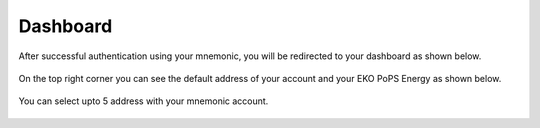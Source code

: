 Dashboard
---------

After successful authentication using your mnemonic, you will be redirected to your dashboard as shown below.

.. figure:: images/dashboard.png
   :alt: Dashboard Page

On the top right corner you can see the default address of your account and your EKO PoPS Energy as shown below.

.. figure:: images/address_and_energy.png
   :alt: Address and Energy

You can select upto 5 address with your mnemonic account.

.. figure:: images/multiple_addresses.png
   :alt: Multiple Addresses
